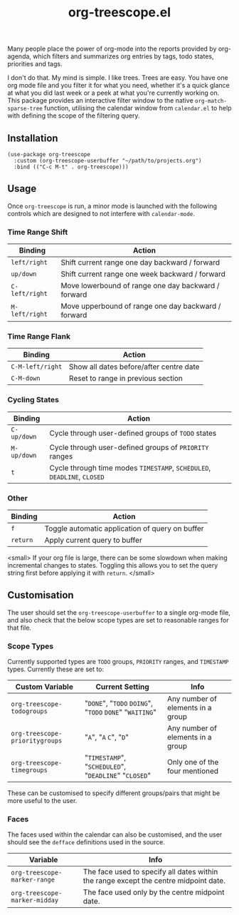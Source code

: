 #+TITLE: org-treescope.el

# NOTE: HTML for the GitHub renderer, courtesy of alphapapa for the template.
#+HTML: <a href="https://melpa.org/#/org-treescope"><img src="https://melpa.org/packages/org-treescope-badge.svg"></a> <a href="https://stable.melpa.org/#/org-treescope"><img src="https://stable.melpa.org/packages/org-treescope-badge.svg"></a>

Many people place the power of org-mode into the reports provided by org-agenda, which filters and summarizes org entries by tags, todo states, priorities and tags. 

I don't do that. My mind is simple. I like trees. Trees are easy. You have one org mode file and you filter it for what you need, whether it's a quick glance at what you did last week or a peek at what you're currently working on. This package provides an interactive filter window to the native =org-match-sparse-tree= function, utilising the calendar window from =calendar.el= to help with defining the scope of the filtering query.


#+HTML: <img src="https://user-images.githubusercontent.com/20641402/76424300-57634300-63a8-11ea-8886-83f093e49851.gif" />


** Installation

   #+begin_src elisp
     (use-package org-treescope
       :custom (org-treescope-userbuffer "~/path/to/projects.org")
       :bind (("C-c M-t" . org-treescope)))       
   #+end_src

** Usage

   Once =org-treescope= is run, a minor mode is launched with the following controls which are designed to not interfere with =calendar-mode=. 

*** Time Range Shift

    | Binding      | Action                                              |
    |--------------+-----------------------------------------------------|
    | =left/right=   | Shift current range one day backward / forward      |
    | =up/down=      | Shift current range one week backward / forward     |
    | =C-left/right= | Move lowerbound of range one day backward / forward |
    | =M-left/right= | Move upperbound of range one day backward / forward |

*** Time Range Flank

    | Binding        | Action                                  |
    |----------------+-----------------------------------------|
    | =C-M-left/right= | Show all dates before/after centre date |
    | =C-M-down=       | Reset to range in previous section      |

*** Cycling States

    | Binding   | Action                                                          |
    |-----------+-----------------------------------------------------------------|
    | =C-up/down= | Cycle through user-defined groups of =TODO= states                |
    | =M-up/down= | Cycle through user-defined groups of =PRIORITY= ranges            |
    | =t=         | Cycle through time modes =TIMESTAMP=, =SCHEDULED=, =DEADLINE=, =CLOSED= |

*** Other

    | Binding | Action                                          |
    |---------+-------------------------------------------------|
    | =f=       | Toggle automatic application of query on buffer |
    | =return=  | Apply current query to buffer                   |

    <small> If your org file is large, there can be some slowdown when making incremental changes to states. Toggling this allows you to set the query string first before applying it with =return=. </small>


** Customisation

   The user should set the =org-treescope-userbuffer= to a single org-mode file, and also check that the below scope types are set to reasonable ranges for that file.

*** Scope Types

    Currently supported types are =TODO= groups, =PRIORITY= ranges, and =TIMESTAMP= types. Currently these are set to:

    | Custom Variable              | Current Setting                               | Info                              |
    |------------------------------+-----------------------------------------------+-----------------------------------|
    | =org-treescope-todogroups=     | "=DONE=", "=TODO= =DOING=", "=TODO= =DONE=" "=WAITING="   | Any number of elements in a group |
    | =org-treescope-prioritygroups= | "=A=", "=A= =C=", "=D="                               | Any number of elements in a group |
    | =org-treescope-timegroups=     | "=TIMESTAMP=", "=SCHEDULED=", "=DEADLINE=" "=CLOSED=" | Only one of the four mentioned    |

    These can be customised to specify different groups/pairs that might be more useful to the user.

*** Faces

    The faces used within the calendar can also be customised, and the user should see the =defface= definitions used in the source.

    | Variable                    | Info                                                                                 |
    |-----------------------------+--------------------------------------------------------------------------------------|
    | =org-treescope-marker-range=  | The face used to specify all dates within the range except the centre midpoint date. |
    | =org-treescope-marker-midday= | The face used only by the centre midpoint date.                                      |
 

